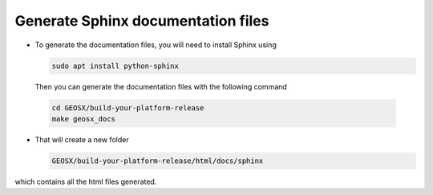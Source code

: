 Generate Sphinx documentation files
--------------------------------------------------------------------------------

- To generate the documentation files, you will need to install Sphinx using

  .. code-block:: sh

   sudo apt install python-sphinx

  Then you can generate the documentation files with the following command

 .. code-block:: sh

  cd GEOSX/build-your-platform-release
  make geosx_docs

- That will create a new folder

  .. code-block:: sh

   GEOSX/build-your-platform-release/html/docs/sphinx

which contains all the html files generated.
